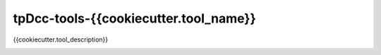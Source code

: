 tpDcc-tools-{{cookiecutter.tool_name}}
============================================================

{{cookiecutter.tool_description}}

.. image:: https://img.shields.io/badge/Python-2.7-yellow?logo=python
    :target: https://www.python.org/

.. image:: https://img.shields.io/badge/Python-3.7-yellow?logo=python
    :target: https://www.python.org/
    
.. image:: https://travis-ci.com/tpDcc/tpDcc-tools-{{cookiecutter.tool_name}}.svg?branch=master&kill_cache=1
    :target: https://travis-ci.com/tpDcc/tpDcc-tools-{{cookiecutter.tool_name}}

.. image:: https://coveralls.io/repos/github/tpDcc/tpDcc-tools-{{cookiecutter.tool_name}}/badge.svg?branch=master&kill_cache=1
    :target: https://coveralls.io/github/tpDcc/tpDcc-tools-{{cookiecutter.tool_name}}?branch=master

.. image:: https://img.shields.io/badge/docs-sphinx-orange
    :target: https://tpDcc.github.io/tpDcc-tools-{{cookiecutter.tool_name}}/

.. image:: https://img.shields.io/github/license/tpDcc/tpDcc-tools-{{cookiecutter.tool_name}}
    :target: https://github.com/tpDcc/tpDcc-tools-{{cookiecutter.tool_name}}/blob/master/LICENSE

.. image:: https://img.shields.io/pypi/v/tpDcc-tools-{{cookiecutter.tool_name}}?branch=master&kill_cache=1
    :target: https://pypi.org/project/tpDcc-tools-{{cookiecutter.tool_name}}/

.. image:: https://img.shields.io/badge/code_style-pep8-blue
    :target: https://www.python.org/dev/peps/pep-0008/